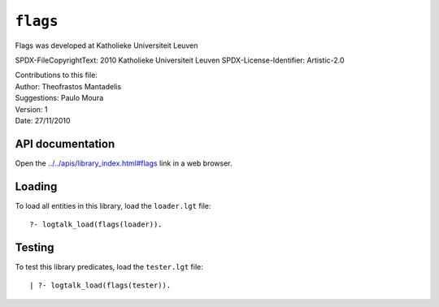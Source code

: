 .. _library_flags:

``flags``
=========

Flags was developed at Katholieke Universiteit Leuven

SPDX-FileCopyrightText: 2010 Katholieke Universiteit Leuven
SPDX-License-Identifier: Artistic-2.0

| Contributions to this file:
| Author: Theofrastos Mantadelis
| Suggestions: Paulo Moura
| Version: 1
| Date: 27/11/2010

API documentation
-----------------

Open the
`../../apis/library_index.html#flags <../../apis/library_index.html#flags>`__
link in a web browser.

Loading
-------

To load all entities in this library, load the ``loader.lgt`` file:

::

   ?- logtalk_load(flags(loader)).

Testing
-------

To test this library predicates, load the ``tester.lgt`` file:

::

   | ?- logtalk_load(flags(tester)).
